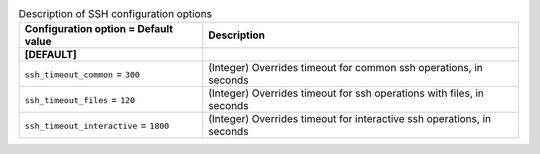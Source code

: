..
    Warning: Do not edit this file. It is automatically generated from the
    software project's code and your changes will be overwritten.

    The tool to generate this file lives in openstack-doc-tools repository.

    Please make any changes needed in the code, then run the
    autogenerate-config-doc tool from the openstack-doc-tools repository, or
    ask for help on the documentation mailing list, IRC channel or meeting.

.. _sahara-ssh:

.. list-table:: Description of SSH configuration options
   :header-rows: 1
   :class: config-ref-table

   * - Configuration option = Default value
     - Description

   * - **[DEFAULT]**
     -

   * - ``ssh_timeout_common`` = ``300``

     - (Integer) Overrides timeout for common ssh operations, in seconds

   * - ``ssh_timeout_files`` = ``120``

     - (Integer) Overrides timeout for ssh operations with files, in seconds

   * - ``ssh_timeout_interactive`` = ``1800``

     - (Integer) Overrides timeout for interactive ssh operations, in seconds
